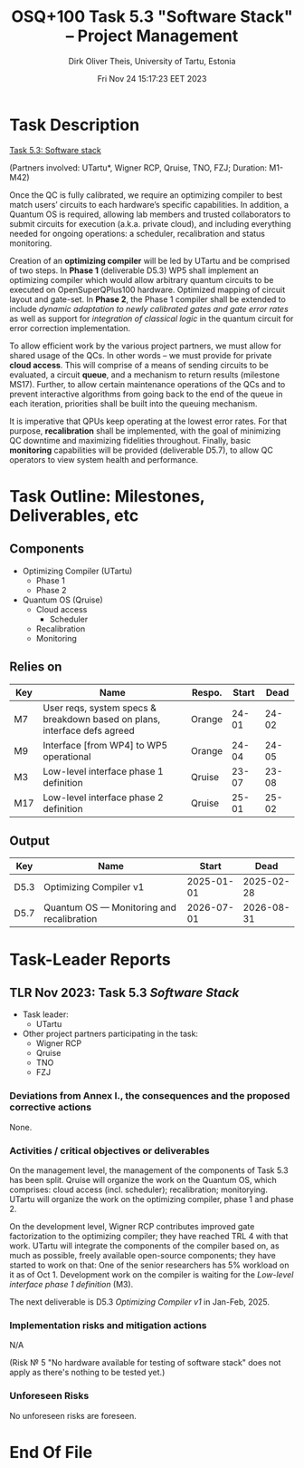 #+TITLE:  OSQ+100 Task 5.3 "Software Stack" -- Project Management
#+AUTHOR: Dirk Oliver Theis, University of Tartu, Estonia
#+EMAIL:  dotheis@ut.ee
#+DATE:   Fri Nov 24 15:17:23 EET 2023

#+STARTUP: show3levels
#+SEQ_TODO: TODO DOING CONT In-Tst ARGH ↘️ | ToTST DONE

* Task Description

   _Task 5.3: Software stack_

   (Partners involved: UTartu*, Wigner RCP, Qruise, TNO, FZJ; Duration: M1-M42)

   Once the QC is fully calibrated, we require an optimizing compiler to best match users’ circuits to each
   hardware’s specific capabilities.  In addition, a Quantum OS is required, allowing lab members and trusted
   collaborators to submit circuits for execution (a.k.a. private cloud), and including everything needed for
   ongoing operations: a scheduler, recalibration and status monitoring.

   Creation of an *optimizing compiler* will be led by UTartu and be comprised of two steps.  In *Phase 1*
   (deliverable D5.3) WP5 shall implement an optimizing compiler which would allow arbitrary quantum circuits
   to be executed on OpenSuperQPlus100 hardware.  Optimized mapping of circuit layout and gate-set.  In *Phase 2*,
   the Phase 1 compiler shall be extended to include /dynamic adaptation to newly calibrated gates and gate error
   rates/ as well as support for /integration of classical logic/ in the quantum circuit for error correction
   implementation.

   To allow efficient work by the various project partners, we must allow for shared usage of the QCs.  In other
   words – we must provide for private *cloud access*.  This will comprise of a means of sending circuits to be
   evaluated, a circuit *queue*, and a mechanism to return results (milestone MS17).  Further, to allow certain
   maintenance operations of the QCs and to prevent interactive algorithms from going back to the end of the queue
   in each iteration, priorities shall be built into the queuing mechanism.

   It is imperative that QPUs keep operating at the lowest error rates.  For that purpose, *recalibration* shall be
   implemented, with the goal of minimizing QC downtime and maximizing fidelities throughout.  Finally, basic
   *monitoring* capabilities will be provided (deliverable D5.7), to allow QC operators to view system health and
   performance.


* Task Outline: Milestones, Deliverables, etc

** Components

    * Optimizing Compiler (UTartu)
      + Phase 1
      + Phase 2

    * Quantum OS (Qruise)
      + Cloud access
        - Scheduler
      + Recalibration
      + Monitoring

** Relies on

    | Key | Name                                                                      | Respo. | Start |  Dead |
    |-----+---------------------------------------------------------------------------+--------+-------+-------|
    | M7  | User reqs, system specs & breakdown based on plans, interface defs agreed | Orange | 24-01 | 24-02 |
    | M9  | Interface [from WP4] to WP5 operational                                   | Orange | 24-04 | 24-05 |
    | M3  | Low-level interface phase 1 definition                                    | Qruise | 23-07 | 23-08 |
    | M17 | Low-level interface phase 2 definition                                    | Qruise | 25-01 | 25-02 |

** Output

    | Key  | Name                                      |      Start |       Dead |
    |------+-------------------------------------------+------------+------------|
    | D5.3 | Optimizing Compiler v1                    | 2025-01-01 | 2025-02-28 |
    | D5.7 | Quantum OS — Monitoring and recalibration | 2026-07-01 | 2026-08-31 |


* Task-Leader Reports
** TLR Nov 2023: Task 5.3 /Software Stack/

    * Task leader:
      + UTartu
    * Other project partners participating in the task:
      + Wigner RCP
      + Qruise
      + TNO
      + FZJ

*** Deviations from Annex I., the consequences and the proposed corrective actions

None.

*** Activities / critical objectives or deliverables

On the management level, the management of the components of Task 5.3 has been split.  Qruise will organize the
work on the Quantum OS, which comprises: cloud access (incl. scheduler); recalibration; monitorying.  UTartu will
organize the work on the optimizing compiler, phase 1 and phase 2.

On the development level, Wigner RCP contributes improved gate factorization to the optimizing compiler; they have
reached TRL 4 with that work.  UTartu will integrate the components of the compiler based on, as much as possible,
freely available open-source components; they have started to work on that: One of the senior researchers has 5%
workload on it as of Oct 1.  Development work on the compiler is waiting for the /Low-level interface phase 1
definition/ (M3).

The next deliverable is D5.3 /Optimizing Compiler v1/ in Jan-Feb, 2025.


*** Implementation risks and mitigation actions

N/A

(Risk № 5 "No hardware available for testing of software stack" does not apply as there's nothing to be tested
yet.)

*** Unforeseen Risks

No unforeseen risks are foreseen.

* End Of File
# Local Variables:
# fill-column: 115
# End:
